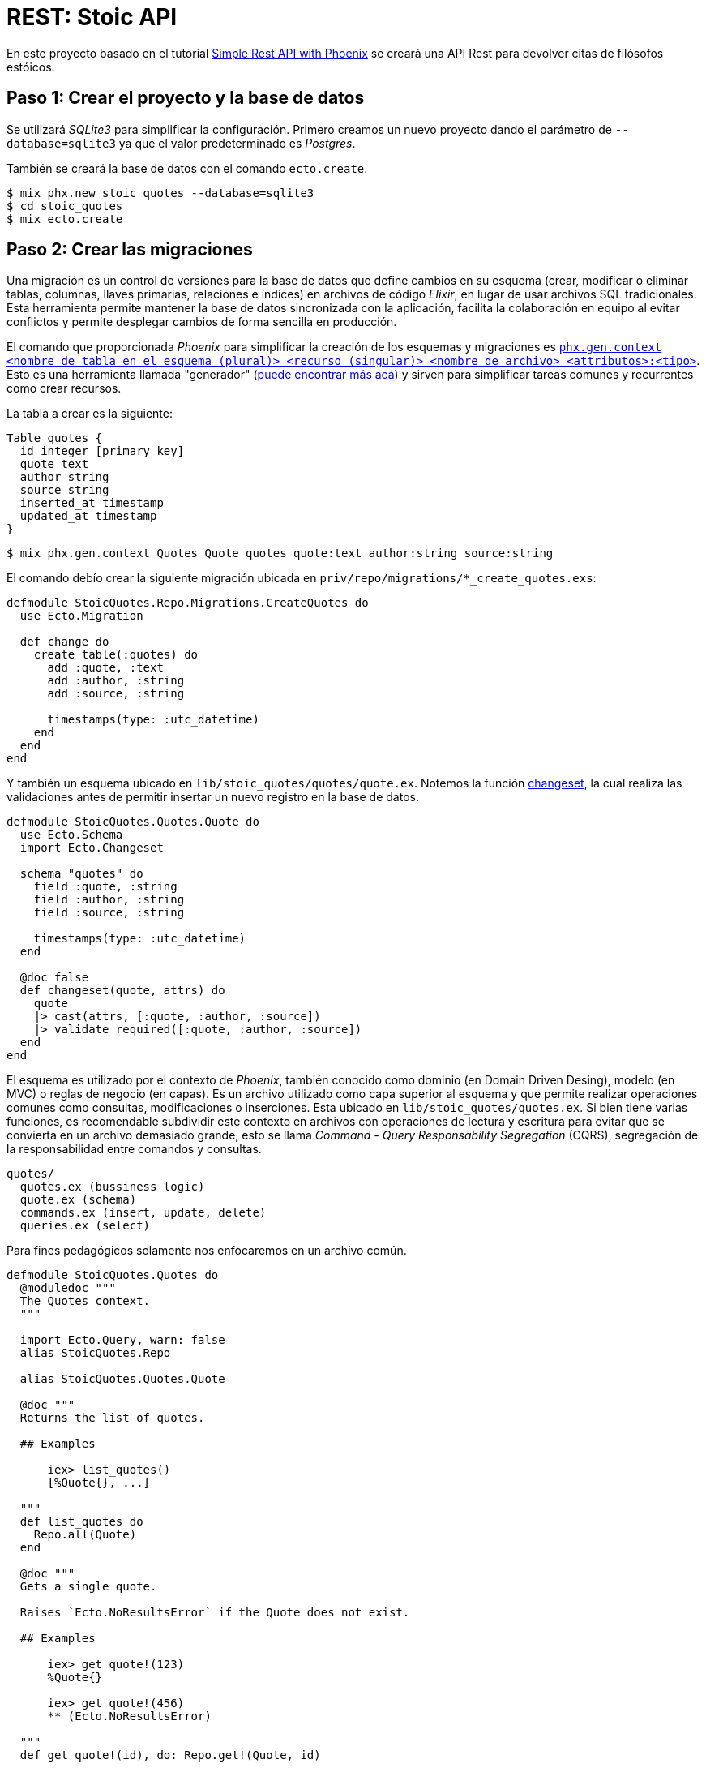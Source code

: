 = REST: Stoic API

En este proyecto basado en el tutorial https://bryananthonio.com/blog/creating-simple-rest-api-elixir-phoenix/[Simple Rest API with Phoenix]
se creará una API Rest para devolver citas de filósofos estóicos.

== Paso 1: Crear el proyecto y la base de datos

Se utilizará _SQLite3_ para simplificar la configuración.
Primero creamos un nuevo proyecto dando el parámetro de `--database=sqlite3` ya que 
el valor predeterminado es _Postgres_.

También se creará la base de datos con el comando `ecto.create`.

[source, bash]
----
$ mix phx.new stoic_quotes --database=sqlite3
$ cd stoic_quotes
$ mix ecto.create
----

== Paso 2: Crear las migraciones

Una migración es un control de versiones para la base de datos que define cambios en su 
esquema (crear, modificar o eliminar tablas, columnas, llaves primarias, relaciones e índices) en archivos de código _Elixir_, 
en lugar de usar archivos SQL tradicionales. Esta herramienta permite mantener la base de datos sincronizada 
con la aplicación, facilita la colaboración en equipo al evitar 
conflictos y permite desplegar cambios de forma sencilla en producción.

El comando que proporcionada _Phoenix_ para simplificar la creación de los esquemas y migraciones 
es https://hexdocs.pm/phoenix/Mix.Tasks.Phx.Gen.Context.html[`phx.gen.context <nombre de tabla en el esquema (plural)> <recurso (singular)> <nombre de archivo> <attributos>:<tipo>`]. 
Esto es una herramienta llamada "generador" (https://hexdocs.pm/phoenix/Mix.Tasks.Phx.Gen.html#module-crud-related-generators[puede encontrar más acá])
y sirven para simplificar tareas comunes y recurrentes como crear recursos. 

La tabla a crear es la siguiente:

[dbml]
----
Table quotes {
  id integer [primary key]
  quote text
  author string
  source string
  inserted_at timestamp
  updated_at timestamp
}
----

[source, bash]
----
$ mix phx.gen.context Quotes Quote quotes quote:text author:string source:string
----

El comando debío crear la siguiente migración ubicada en `priv/repo/migrations/*_create_quotes.exs`:

[source, elixir]
----
defmodule StoicQuotes.Repo.Migrations.CreateQuotes do
  use Ecto.Migration

  def change do
    create table(:quotes) do
      add :quote, :text
      add :author, :string
      add :source, :string

      timestamps(type: :utc_datetime)
    end
  end
end
----

Y también un esquema ubicado en `lib/stoic_quotes/quotes/quote.ex`.
Notemos la función https://hexdocs.pm/ecto/Ecto.Changeset.html[changeset], 
la cual realiza las validaciones antes de permitir insertar un nuevo registro
en la base de datos.

[source, elixir]
----
defmodule StoicQuotes.Quotes.Quote do
  use Ecto.Schema
  import Ecto.Changeset

  schema "quotes" do
    field :quote, :string
    field :author, :string
    field :source, :string

    timestamps(type: :utc_datetime)
  end

  @doc false
  def changeset(quote, attrs) do
    quote
    |> cast(attrs, [:quote, :author, :source])
    |> validate_required([:quote, :author, :source])
  end
end
----

El esquema es utilizado por el contexto de _Phoenix_, también conocido
como dominio (en Domain Driven Desing), modelo (en MVC) o reglas de negocio (en capas). Es un archivo utilizado como capa 
superior al esquema y que permite realizar operaciones comunes como consultas, modificaciones o inserciones.
Esta ubicado en `lib/stoic_quotes/quotes.ex`. Si bien tiene varias funciones, es recomendable subdividir
este contexto en archivos con operaciones de lectura y escritura para evitar que se convierta en un archivo demasiado grande, 
esto se llama _Command - Query Responsability Segregation_ (CQRS), segregación de la responsabilidad entre comandos y consultas.

[source, text]
----
quotes/
  quotes.ex (bussiness logic)
  quote.ex (schema)
  commands.ex (insert, update, delete)
  queries.ex (select)
----

Para fines pedagógicos solamente nos enfocaremos en un archivo común.

[source, elixir]
----
defmodule StoicQuotes.Quotes do
  @moduledoc """
  The Quotes context.
  """

  import Ecto.Query, warn: false
  alias StoicQuotes.Repo

  alias StoicQuotes.Quotes.Quote

  @doc """
  Returns the list of quotes.

  ## Examples

      iex> list_quotes()
      [%Quote{}, ...]

  """
  def list_quotes do
    Repo.all(Quote)
  end

  @doc """
  Gets a single quote.

  Raises `Ecto.NoResultsError` if the Quote does not exist.

  ## Examples

      iex> get_quote!(123)
      %Quote{}

      iex> get_quote!(456)
      ** (Ecto.NoResultsError)

  """
  def get_quote!(id), do: Repo.get!(Quote, id)

  @doc """
  Creates a quote.

  ## Examples

      iex> create_quote(%{field: value})
      {:ok, %Quote{}}

      iex> create_quote(%{field: bad_value})
      {:error, %Ecto.Changeset{}}

  """
  def create_quote(attrs) do
    %Quote{}
    |> Quote.changeset(attrs)
    |> Repo.insert()
  end

  @doc """
  Updates a quote.

  ## Examples

      iex> update_quote(quote, %{field: new_value})
      {:ok, %Quote{}}

      iex> update_quote(quote, %{field: bad_value})
      {:error, %Ecto.Changeset{}}

  """
  def update_quote(%Quote{} = quote, attrs) do
    quote
    |> Quote.changeset(attrs)
    |> Repo.update()
  end

  @doc """
  Deletes a quote.

  ## Examples

      iex> delete_quote(quote)
      {:ok, %Quote{}}

      iex> delete_quote(quote)
      {:error, %Ecto.Changeset{}}

  """
  def delete_quote(%Quote{} = quote) do
    Repo.delete(quote)
  end

  @doc """
  Returns an `%Ecto.Changeset{}` for tracking quote changes.

  ## Examples

      iex> change_quote(quote)
      %Ecto.Changeset{data: %Quote{}}

  """
  def change_quote(%Quote{} = quote, attrs \\ %{}) do
    Quote.changeset(quote, attrs)
  end
end
----

La principal diferencia entre la migración y el esquema, es que la migración puede cambiar y esta íntimamente
ligada a la estructura de la base de datos. El esquema es una capa que puede mantenerse en el tiempo y no necesariamente tenga una migración asociada, aunque
es recomendable que ambos estén actualizados. La migración solo se utiliza al momento de ejecutar cambios en la base de datos por consola y con la aplicación apagada.
El esquema se puede utilizar durante la ejecución de la aplicación para almacenar, consultar y modificar los registros en la base de datos.

== Paso 3: Crear las llaves primarias e índices

Ahora se darán restricciones a la base de datos para evitar datos duplicados
y mejorar la velocidad de lectura y consultas al tener índices.

Por defecto, cuando defines un esquema de _Ecto_ sin especificar explícitamente una clave primaria, 
_Ecto_ asume una columna id de tipo :bigserial (o el equivalente para tu base de datos) que se 
incrementa automáticamente y es única.

La línea `timestamps(type: :utc_datetime)` se encarga de crear automáticamente los campos `inserted_at` y `updated_at`.

Para añadir un índice de valor único añadimos al final de nuestra migración lo siguiente:

[source, elixir]
----
create unique_index(:quotes, [:quote], name: :index_for_duplicate_quotes)
----

Quedando el archivo como sigue

[source, elixir]
----
defmodule StoicQuotes.Repo.Migrations.CreateQuotes do
  use Ecto.Migration

  def change do
    create table(:quotes) do
      add :quote, :text
      add :author, :string
      add :source, :string

      timestamps(type: :utc_datetime)
    end
    
    create unique_index(:quotes, [:quote], name: :index_for_duplicate_quotes)
  end
end
----

También actualizamos el esquema para reflejar este nuevo índice y restricción.
Añadiendo la siguiente línea al esquema (`lib/stoic_quotes/quotes/quote.ex`).

[source, elixir]
----
|> unique_constraint(:quote, name: :index_for_duplicate_quotes)
----

Quedando como sigue 

[source, elixir]
----
defmodule StoicQuotes.Quotes.Quote do
  use Ecto.Schema
  import Ecto.Changeset

  schema "quotes" do
    field :quote, :string
    field :author, :string
    field :source, :string

    timestamps(type: :utc_datetime)
  end

  @doc false
  def changeset(quote, attrs) do
    quote
    |> cast(attrs, [:quote, :author, :source])
    |> validate_required([:quote, :author, :source])
    |> unique_constraint(:quote, name: :index_for_duplicate_quotes)
  end
end
----

Ahora simplemente ejecutamos la migración para crear las tablas en la base de datos.

[source, bash]
----
$ mix ecto.migrate
----

Debería crear una nueva tabla, la cual podemos verificar con un gestor de base de datos 
como https://dbeaver.com/[DBeaver].

image::tables.png[]

== Paso 4: Añadir registros a la base de datos

Tenemos un pequeño archivo `json` que tiene los datos necesarios.
Creamos un archivo llamado `quotes` dentro de `priv/repo`.

.priv/repo/quotes.json
[source, json]
----
[
  {
    "quote": "Seldom are any found unhappy from not observing what is in the minds of others. But such as observe not well the stirrings of their own souls must of necessity be unhappy.",
    "author": "Marcus Aurelius",
    "source": "Book II, Meditations"
  },

  {
    "quote": "Consider whence each thing came, of what it was compounded, into what it will be changed, how it will be with it when changed, and that it will suffer no evil.",
    "author": "Marcus Aurelius",
    "source": "Book XI, Meditations"
  },

  {
    "quote": "Accustom yourself as much as possible, when any one takes any action, to consider only: To what end is he working? But begin at home; and examine yourself first of all.",
    "author": "Marcus Aurelius",
    "source": "Book X, Meditations"
  }
]
----

Ahora es necesario crear las "semillas" o "seeds" que iniciarán los valores que nuestra 
base de datos necesita. Este script solo es recomendable ejecutar cuando se inicia la base de datos, 
sobre todo para establecer el ambiente de desarrollo y que tenga los datos necesarios para que 
la aplicación funcione.

Editamos el archivo `priv/repo/seeds.exs`

[source, elixir]
----
alias StoicQuotes.Quotes

# Read quotes from the JSON file
quotes_path = "priv/repo/quotes.json"
quotes_path
|> File.read!()
|> Jason.decode!()
|> Enum.each(fn attrs ->
	quote = %{quote: attrs["quote"], author: attrs["author"], source: attrs["source"]}
	case Quotes.create_quote(quote) do
		{:ok, _quote} -> :ok
		{:error, _changeset} -> :duplicate
	end
end)
----

Y ejecutamos el comando 

[source, bash]
----
$ mix run priv/repo/seeds.exs
----

[NOTE]
====
Los comandos de `mix` deben ser ejecutados en el mismo lugar donde esta presente el archivo `mix.exs`.
Podemos verificar usando los comandos `ls` y `pwd`.
====

Si todo sale bien podremos verificar en _DBeaver_ que los datos están presentes.

image::seeds.png[]

Si se quiere verificar por consola también se puede ejecutar el siguiente comando:

[source, bash]
----
$ iex -S mix
$ StoicQuotes.Quotes.list_quotes()
----

== Paso 5: Construcción de Rutas

Esta API tendrá dos rutas principales:

- `/api/quotes/`: Lista todas las citas disponibles.
- `/api/quotes/random`: Lista una cita aleatoria.

Para esto se debe editar el `router` ubicado en `lib/stoic_quotes_web/router.ex`.

[source, elixir]
----
scope "/api", StoicQuotesWeb do
	pipe_through :api
	get "/quotes", QuotesController, :index
	get "/quotes/random", QuotesController, :show
end
----

El siguiente código nos indica lo siguiente:

- `scope`: Es una macro que acepta como parámetro la ruta base (endpoint) y el módulo base para buscar los controladores.

[source, elixir]
----
# las rutas tendrán como base /api y como base el módulo StoicQuotesWeb
scope "/api", StoicQuotesWeb do
----

El siguiente código nos indica lo siguiente:

- `pipe_through`: Es una macro que gatillará lo definido en el pipeline `:api` para todos los requests que cumplan el `scope "/api"`.

[source, elixir]
----
pipe_through :api
----

El pipeline de `:api` establece un pipeline para aceptar requests del formato `json`, 
se define como lo siguiente:

[source, elixir]
----
pipeline :api do
  plug(:accepts, ["json"])
end
----

El código nos indica lo siguiente:

- `get`: Es la función identificada con el verbo HTTP a usar en la ruta. Por ejemplo si usamos _POST_ no encontrará la ruta.
- `/quotes`: Es la ruta donde deberemos hacer las llamadas HTTP. Como estamos dentro del scope `/api/` la ruta completa será `/api/quotes` 
- `QuotesController`: Es el módulo donde se encontrarán las funciones para procesar el request. Como estamos dentro del scope `StoicQuotesWeb` el módulo usado será `StoicQuotesWeb.QuotesController`.
- `:index`: Es un átomo que permite identificar el request, utilizado en el módulo para segregar las funcionalidad de manejar el request. En este caso se asociará a una función dentro del controlador llamada `index`.

[source, elixir]
----
# verbo http, "/ruta", modulo, parámetro
get "/quotes", QuotesController, :index
----

Quedando el archivo como lo siguiente:

.stoic_quotes_web/router.ex
[source, elixir]
----
defmodule StoicQuotesWeb.Router do
  use StoicQuotesWeb, :router

  pipeline :browser do
    plug(:accepts, ["html"])
    plug(:fetch_session)
    plug(:fetch_live_flash)
    plug(:put_root_layout, html: {StoicQuotesWeb.Layouts, :root})
    plug(:protect_from_forgery)
    plug(:put_secure_browser_headers)
  end

  pipeline :api do
    plug(:accepts, ["json"])
  end

  scope "/", StoicQuotesWeb do
    pipe_through(:browser)

    get("/", PageController, :home)
  end

  scope "/api", StoicQuotesWeb do
    pipe_through(:api)
    get("/quotes", QuotesController, :index)
    get("/quotes/random", QuotesController, :show)
  end

  # Enable LiveDashboard and Swoosh mailbox preview in development
  if Application.compile_env(:stoic_quotes, :dev_routes) do
    # If you want to use the LiveDashboard in production, you should put
    # it behind authentication and allow only admins to access it.
    # If your application does not have an admins-only section yet,
    # you can use Plug.BasicAuth to set up some basic authentication
    # as long as you are also using SSL (which you should anyway).
    import Phoenix.LiveDashboard.Router

    scope "/dev" do
      pipe_through(:browser)

      live_dashboard("/dashboard", metrics: StoicQuotesWeb.Telemetry)
      forward("/mailbox", Plug.Swoosh.MailboxPreview)
    end
  end
end
----

== Paso 6: Crear el controlador

El https://hexdocs.pm/phoenix/controllers.html#actions[controlador] es donde se alojan las funciones que responderán a las requests definidas en el router.
Por lo que se debe crear un nuevo archivo llamado  `quotes_controller.ex` dentro de `stoic_quotes_web/controllers/quotes_controller.ex`
y tener el siguiente contenido:

.stoic_quotes_web/controllers/quotes_controller.ex
[source, elixir]
----
defmodule StoicQuotesWeb.QuotesController do
  use Phoenix.Controller, formats: [:json]
  alias StoicQuotes.Quotes

  def index(conn, _params) do
    quotes = %{quotes: Quotes.list_quotes()}
    render(conn, :index, quotes)
  end

  def show(conn, _params) do
    quote = %{quote: Quotes.get_random_quote()}
    render(conn, :show, quote)
  end
end
----

- `def index(conn, _params)`: Notar como cada función recibe un parámetro conexión (conn), donde tiene los detalles del request, el cual se usará para ser enviado a otras funciones como `render` y el resto de parámetros (params) donde se reciben los distintos parámetros definidos en la ruta principal.
- `use Phoenix.Controller, formats: [:json]`: Define a este módulo como un controlador que responde con `json`.
- `render(conn, :index, quotes)`: Utiliza la https://hexdocs.pm/phoenix/Phoenix.Controller.html#module-rendering-and-layouts[función render] que llama a la vista y genera el json final pasándole los parámetros desde el controlador.

== Paso 7: Crear la vista

La vista será principalmente un `json`, por lo que tenemos que crear un nuevo archivo llamado `quotes_json.ex` 
dentro del mismo directorio que `quotes_controller.ex`.

Notar que tiene las mismas funciones usadas en el controlador, con la excepción de que definen su parámetro 
como el dato a mostrar, que es pasado a la función `render` usada en el controlador.

[source, elixir]
----
defmodule StoicQuotesWeb.QuotesJSON do
	alias StoicQuotes.Quotes.Quote

	def index(%{quotes: quotes}) do
		%{data: for(quote <- quotes, do: data(quote))}
	end

	def show(%{quote: quote}) do
		%{data: data(quote)}
	end

	defp data(%Quote{} = datum) do
		%{
			quote: datum.quote,
			author: datum.author,
			source: datum.source
		}
	end
end
----

== Paso 8: Modificar el contexto

Debemos modificar el contexto (o modelo) para añadir la función `Quotes.get_random_quote()` usada en el controlador 
en su función `show`.

.lib/stoic_quotes/quotes.ex
[source, elixir]
----
@doc """
Gets a random quote

## Examples

    iex> get_random_quote()
    %Quote{}
"""
def get_random_quote() do
  query =
    from(q in Quote,
      order_by: fragment("RANDOM()"),
      limit: 1
    )

  Repo.one(query)
end
----

== Paso 9: Pruebas Manuales

Para las pruebas se puede usar `curl` o crear una colección con https://www.usebruno.com/[Bruno].
Las pruebas automatizadas con `mix test` serán implementadas en un proyecto futuro.

[source, bash]
----
$ iex -S mix phx.server
$ curl -i localhost:4000/api/quotes/
$ curl -i localhost:4000/api/quotes/random
----

[source, text]
----
➜  ~ curl -i localhost:4000/api/quotes/
HTTP/1.1 200 OK
date: Sat, 27 Sep 2025 03:16:50 GMT
content-length: 723
vary: accept-encoding
content-type: application/json; charset=utf-8
cache-control: max-age=0, private, must-revalidate
x-request-id: GGkFWTujtWGncGAAAAGC

{"data":[{"author":"Marcus Aurelius","source":"Book II, Meditations","quote":"Seldom are any found unhappy from not observing what is in the minds of others. But such as observe not well the stirrings of their own souls must of necessity be unhappy."},{"author":"Marcus Aurelius","source":"Book XI, Meditations","quote":"Consider whence each thing came, of what it was compounded, into what it will be changed, how it will be with it when changed, and that it will suffer no evil."},{"author":"Marcus Aurelius","source":"Book X, Meditations","quote":"Accustom yourself as much as possible, when any one takes any action, to consider only: To what end is he working? But begin at home; and examine yourself first of all."}]}%
----
